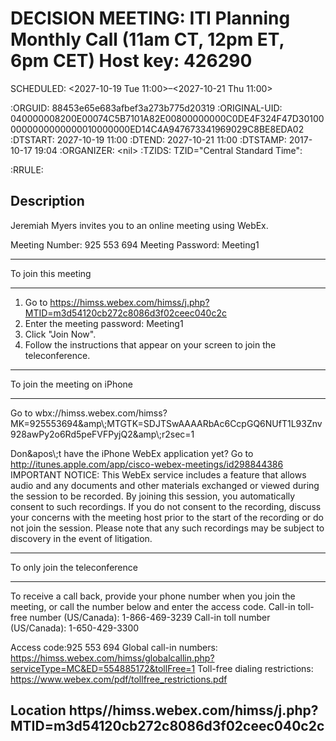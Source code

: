 * DECISION MEETING: ITI Planning Monthly Call (11am CT, 12pm ET, 6pm CET) Host key: 426290
  SCHEDULED: <2027-10-19 Tue 11:00>--<2027-10-21 Thu 11:00>
  :ICALCONTENTS:
  :ORGUID: 88453e65e683afbef3a273b775d20319
  :ORIGINAL-UID: 040000008200E00074C5B7101A82E00800000000C0DE4F324F47D301000000000000000010000000ED14C4A947673341969029C8BE8EDA02
  :DTSTART: 2027-10-19 11:00
  :DTEND: 2027-10-21 11:00
  :DTSTAMP: 2017-10-17 19:04
  :ORGANIZER: <nil>
  :TZIDS: TZID="Central Standard Time":
  :RRULE: 
  :END:
** Description

  Jeremiah Myers invites you to an online meeting using WebEx.
  
  Meeting Number: 925 553 694
  Meeting Password: Meeting1
  
  -------------------------------------------------------
  To join this meeting
  -------------------------------------------------------
  1. Go to https://himss.webex.com/himss/j.php?MTID=m3d54120cb272c8086d3f02ceec040c2c
  2. Enter the meeting password: Meeting1
  3. Click "Join Now".
  4. Follow the instructions that appear on your screen to join the teleconference.
  
  -------------------------------------------------------
  To join the meeting on iPhone
  -------------------------------------------------------
  Go to wbx://himss.webex.com/himss?MK=925553694&amp\;MTGTK=SDJTSwAAAARbAc6CcpGQ6NUfT1L93Znv928awPy2o6Rd5peFVFPyjQ2&amp\;r2sec=1
  
  Don&apos\;t have the iPhone WebEx application yet?
  Go to http://itunes.apple.com/app/cisco-webex-meetings/id298844386
  IMPORTANT NOTICE: This WebEx service includes a feature that allows audio and any documents and other materials exchanged or viewed during the session to be recorded. By joining this session, you automatically consent to such recordings. If you do not consent to the recording, discuss your concerns with the meeting host prior to the start of the recording or do not join the session. Please note that any such recordings may be subject to discovery in the event of litigation.
  
  -------------------------------------------------------
  To only join the teleconference
  -------------------------------------------------------
  To receive a call back, provide your phone number when you join the meeting, or call the number below and enter the access code.
  Call-in toll-free number (US/Canada): 1-866-469-3239
  Call-in toll number (US/Canada): 1-650-429-3300
  
  Access code:925 553 694
  Global call-in numbers: https://himss.webex.com/himss/globalcallin.php?serviceType=MC&ED=554885172&tollFree=1
  Toll-free dialing restrictions: https://www.webex.com/pdf/tollfree_restrictions.pdf
  
  
  
  
  
** Location https//himss.webex.com/himss/j.php?MTID=m3d54120cb272c8086d3f02ceec040c2c 

